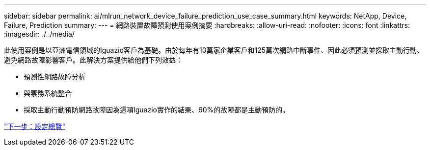 ---
sidebar: sidebar 
permalink: ai/mlrun_network_device_failure_prediction_use_case_summary.html 
keywords: NetApp, Device, Failure, Prediction 
summary:  
---
= 網路裝置故障預測使用案例摘要
:hardbreaks:
:allow-uri-read: 
:nofooter: 
:icons: font
:linkattrs: 
:imagesdir: ./../media/


[role="lead"]
此使用案例是以亞洲電信領域的Iguazio客戶為基礎。由於每年有10萬家企業客戶和125萬次網路中斷事件、因此必須預測並採取主動行動、避免網路故障影響客戶。此解決方案提供給他們下列效益：

* 預測性網路故障分析
* 與票務系統整合
* 採取主動行動預防網路故障因為這項Iguazio實作的結果、60%的故障都是主動預防的。


link:mlrun_setup_overview.html["下一步：設定總覽"]

